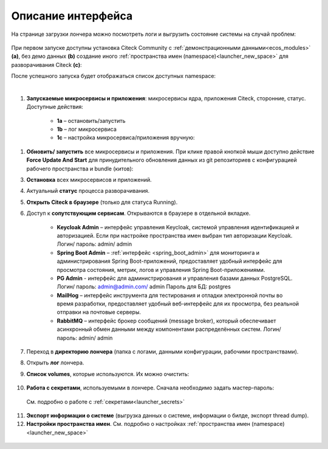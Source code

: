 Описание интерфейса
----------------------

На странице загрузки лончера можно посмотреть логи и выгрузить состояние системы на случай проблем:

    .. image:: _static/loading.png
         :width: 600
         :align: center


При первом запуске доступны установка Citeck Community с :ref:`демонстрационными данными<ecos_modules>` **(a)**, без демо данных **(b)** создание иного :ref:`пространства имен (namespace)<launcher_new_space>` для разворачивания Citeck **(с)**:

.. image:: _static/namespaces.png
    :width: 600
    :align: center

После успешного запуска будет отображаться список доступных namespace:

.. image:: _static/namespaces_1.png
    :width: 600
    :align: center

|

.. image:: _static/overview.png
    :width: 600
    :align: center

1. **Запускаемые микросервисы и приложения**: микросервисы ядра, приложения Citeck, сторонние, статус. Доступные действия:

    - **1a** – остановить/запустить
    - **1b** – лог микросервиса
    - **1c** – настройка микросервиса/приложения вручную:

.. image:: _static/ms_settings.png
    :width: 500
    :align: center

1. **Обновить/ запустить** все микросервисы и приложения. При клике правой кнопкой мыши доступно действие **Force Update And Start** для принудительного обновления данных из git репозиториев с конфигурацией рабочего пространства и bundle (китов):

.. image:: _static/force_update.png
    :width: 250
    :align: center

3. **Остановка** всех микросервисов и приложений.
4. Актуальный **статус** процесса разворачивания.
5. **Открыть Citeck в браузере** (только для статуса Running).
6. Доступ к **сопутствующим сервисам**. Открываются в браузере в отдельной вкладке.

    -	**Keycloak Admin** – интерфейс управления Keycloak, системой управления идентификацией и авторизацией. Если при настройке пространства имен выбран тип авторизации Keycloak. Логин/ пароль: admin/ admin
    -	**Spring Boot Admin** – :ref:`интерфейс <spring_boot_admin>` для мониторинга и администрирования Spring Boot-приложений, предоставляет удобный интерфейс для просмотра состояния, метрик, логов и управления Spring Boot-приложениями.
    -	**PG Admin** - интерфейс для администрирования и управления базами данных PostgreSQL. Логин/ пароль: admin@admin.com/ admin Пароль для БД: postgres
    -	**MailHog** – интерфейс инструмента для тестирования и отладки электронной почты во время разработки, предоставляет удобный веб-интерфейс для их просмотра, без реальной отправки на почтовые серверы.
    -	**RabbitMQ** – интерфейс брокер сообщений (message broker), который обеспечивает асинхронный обмен данными между компонентами распределённых систем.  Логин/ пароль: admin/ admin

7. Переход в **директорию лончера** (папка с логами, данными конфигурации, рабочими пространствами).
8. Открыть **лог** лончера.
9. **Список volumes**, которые используются. Их можно очистить:

    .. image:: _static/volumes.png
        :width: 400
        :align: center

10.  **Работа с секретами**, используемыми в лончере. Сначала необходимо задать мастер-пароль: 

    .. image:: _static/secret_1.png
        :width: 400
        :align: center

 См. подробно о работе с :ref:`секретами<launcher_secrets>`

11.   **Экспорт информации о системе** (выгрузка данных о системе, информации о билде, экспорт thread dump).
12.   **Настройки пространства имен**. См. подробно о настройках :ref:`пространства имен (namespace)<launcher_new_space>`

    .. image:: _static/namespace_settings.png
        :width: 400
        :align: center